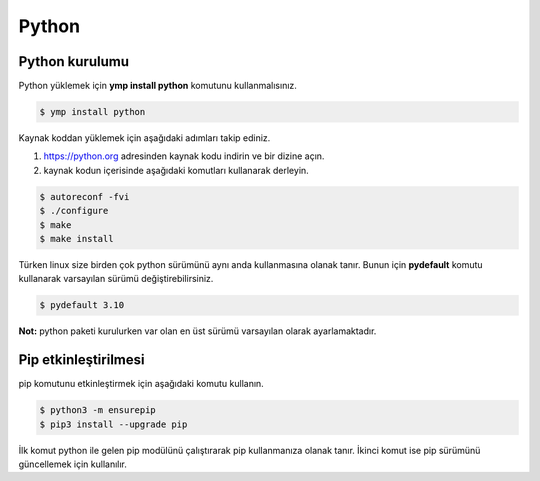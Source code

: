 Python 
======
Python kurulumu
^^^^^^^^^^^^^^^
Python yüklemek için **ymp install python** komutunu kullanmalısınız.

.. code-block:: shell

	$ ymp install python

Kaynak koddan yüklemek için aşağıdaki adımları takip ediniz.

1. https://python.org adresinden kaynak kodu indirin ve bir dizine açın.
2. kaynak kodun içerisinde aşağıdaki komutları kullanarak derleyin.

.. code-block:: shell

	$ autoreconf -fvi
	$ ./configure
	$ make
	$ make install

Türken linux size birden çok python sürümünü aynı anda kullanmasına olanak tanır.
Bunun için **pydefault** komutu kullanarak varsayılan sürümü değiştirebilirsiniz.

.. code-block:: shell

	$ pydefault 3.10

**Not:** python paketi kurulurken var olan en üst sürümü varsayılan olarak ayarlamaktadır.

Pip etkinleştirilmesi
^^^^^^^^^^^^^^^^^^^^^
pip komutunu etkinleştirmek için aşağıdaki komutu kullanın.

.. code-block:: shell

	$ python3 -m ensurepip
	$ pip3 install --upgrade pip

İlk komut python ile gelen pip modülünü çalıştırarak pip kullanmanıza olanak tanır.
İkinci komut ise pip sürümünü güncellemek için kullanılır.



